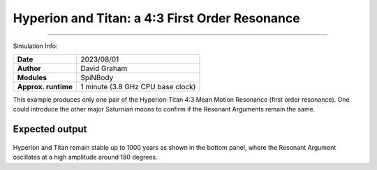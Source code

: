 Hyperion and Titan: a 4:3 First Order Resonance
============

--------

Simulation Info:

===================   ============
**Date**              2023/08/01
**Author**            David Graham
**Modules**           SpiNBody
**Approx. runtime**   1 minute (3.8 GHz CPU base clock)
===================   ============

This example produces only one pair of the Hyperion-Titan 4:3 Mean Motion Resonance (first order resonance). One could introduce the other major Saturnian moons to confirm if the Resonant Arguments remain the same.  

Expected output
---------------

.. figure:: ResArgPair_hyperion_titan.png?raw=True

Hyperion and Titan remain stable up to 1000 years as shown in the bottom panel, where the Resonant Argument oscillates at a high amplitude around 180 degrees.

